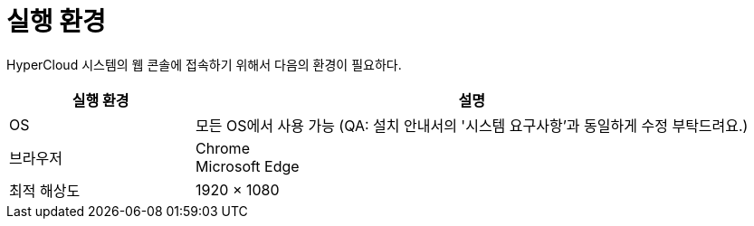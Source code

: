 = 실행 환경

HyperCloud 시스템의 웹 콘솔에 접속하기 위해서 다음의 환경이 필요하다.

[width="100%",options="header", cols="1,3"]
|====================
|실행 환경|설명  
|OS|모든 OS에서 사용 가능 (QA: 설치 안내서의 '시스템 요구사항'과 동일하게 수정 부탁드려요.) 
|브라우저|Chrome +
Microsoft Edge
|최적 해상도|1920 × 1080
|====================
